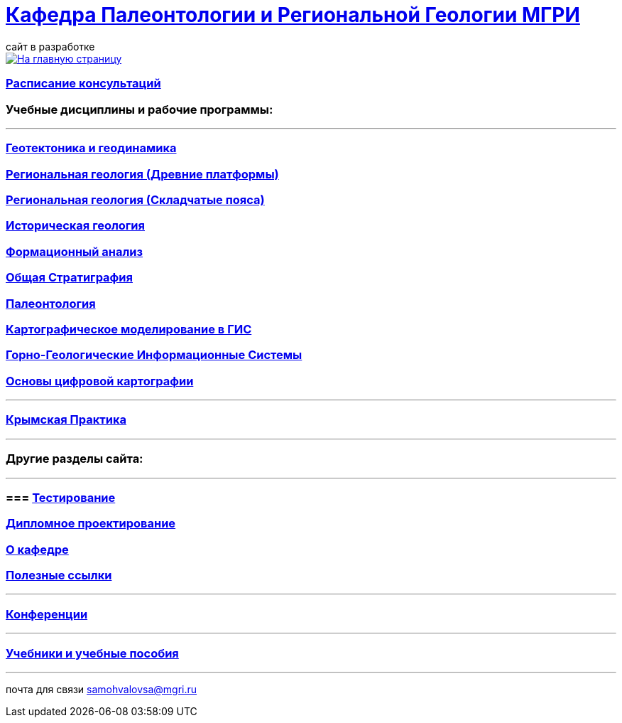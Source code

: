 = https://mgri-university.github.io/reggeo/index.html[Кафедра Палеонтологии и Региональной Геологии МГРИ]
сайт в разработке 
:imagesdir: images

[link=https://mgri-university.github.io/reggeo/index.html]
image::emb2010.jpg[На главную страницу] 

=== https://mgri-university.github.io/reggeo/raspisanie.html[Расписание консультаций]


=== Учебные дисциплины и рабочие программы:

''''
=== https://mgri-university.github.io/reggeo/geotektonika.html[Геотектоника и геодинамика]

=== https://mgri-university.github.io/reggeo/regiongeol-1.html[Региональная геология (Древние платформы)]

=== https://mgri-university.github.io/reggeo/regiongeol-2.html[Региональная геология (Складчатые пояса)]

=== https://mgri-university.github.io/reggeo/istgeol.html[Историческая геология]

=== https://mgri-university.github.io/reggeo/formanalis.html[Формационный анализ]

=== https://mgri-university.github.io/reggeo/stratigraphia.html[Общая Стратиграфия]

=== https://mgri-university.github.io/reggeo/paleontology.html[Палеонтология]

=== https://mgri-university.github.io/reggeo/GIS.html[Картографическое моделирование в ГИС]

=== https://mgri-university.github.io/reggeo/GGIS.html[Горно-Геологические Информационные Системы]

=== https://mgri-university.github.io/reggeo/OsnCifKart.html[Основы цифровой картографии]
''''
=== https://mgri-university.github.io/reggeo/krim_practice.html[Крымская Практика]
''''

=== Другие разделы сайта:

''''

=== === https://mgri-university.github.io/reggeo/testing.html[Тестирование]

=== https://mgri-university.github.io/reggeo/diploma.html[Дипломное проектирование]
//=== https://mgri-university.github.io/reggeo/archive.html[Архивные страницы за 2020,2021,2022 год]

=== https://mgri-university.github.io/reggeo/okafedre.html[О кафедре]

//=== https://vk.com/reggeomgri[Новости кафедры (страничка вконтакте)]

=== https://mgri-university.github.io/reggeo/references.html[Полезные ссылки]
''''
=== https://mgri-university.github.io/reggeo/conf.html[Конференции]
''''
//=== https://mgri-university.github.io/reggeo/translations.html[Видеозаписи за 2021, 2020 год]
=== https://mgri-university.github.io/reggeo/posobia.html[Учебники и учебные пособия]
''''
почта для связи samohvalovsa@mgri.ru

